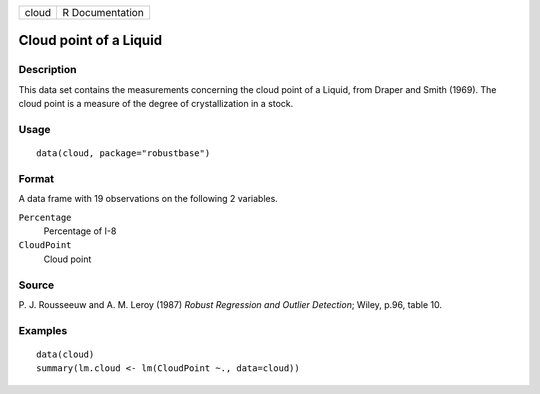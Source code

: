 ===== ===============
cloud R Documentation
===== ===============

Cloud point of a Liquid
-----------------------

Description
~~~~~~~~~~~

This data set contains the measurements concerning the cloud point of a
Liquid, from Draper and Smith (1969). The cloud point is a measure of
the degree of crystallization in a stock.

Usage
~~~~~

::

   data(cloud, package="robustbase")

Format
~~~~~~

A data frame with 19 observations on the following 2 variables.

``Percentage``
   Percentage of I-8

``CloudPoint``
   Cloud point

Source
~~~~~~

P. J. Rousseeuw and A. M. Leroy (1987) *Robust Regression and Outlier
Detection*; Wiley, p.96, table 10.

Examples
~~~~~~~~

::

   data(cloud)
   summary(lm.cloud <- lm(CloudPoint ~., data=cloud))

